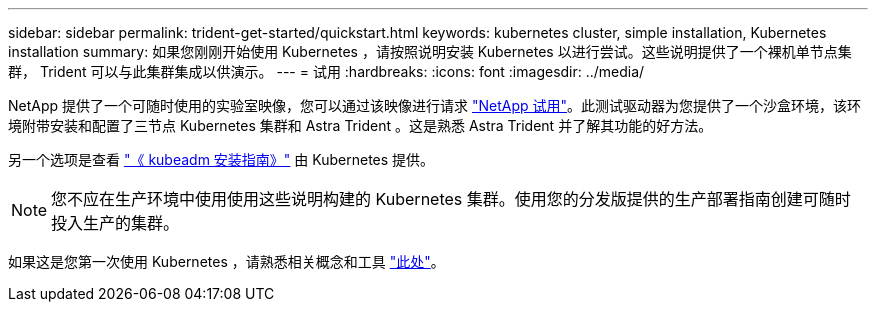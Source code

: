 ---
sidebar: sidebar 
permalink: trident-get-started/quickstart.html 
keywords: kubernetes cluster, simple installation, Kubernetes installation 
summary: 如果您刚刚开始使用 Kubernetes ，请按照说明安装 Kubernetes 以进行尝试。这些说明提供了一个裸机单节点集群， Trident 可以与此集群集成以供演示。 
---
= 试用
:hardbreaks:
:icons: font
:imagesdir: ../media/


NetApp 提供了一个可随时使用的实验室映像，您可以通过该映像进行请求 link:https://www.netapp.com/us/try-and-buy/test-drive/index.aspx["NetApp 试用"^]。此测试驱动器为您提供了一个沙盒环境，该环境附带安装和配置了三节点 Kubernetes 集群和 Astra Trident 。这是熟悉 Astra Trident 并了解其功能的好方法。

另一个选项是查看 link:https://kubernetes.io/docs/setup/independent/install-kubeadm/["《 kubeadm 安装指南》"] 由 Kubernetes 提供。


NOTE: 您不应在生产环境中使用使用这些说明构建的 Kubernetes 集群。使用您的分发版提供的生产部署指南创建可随时投入生产的集群。

如果这是您第一次使用 Kubernetes ，请熟悉相关概念和工具 link:https://kubernetes.io/docs/home/["此处"^]。
